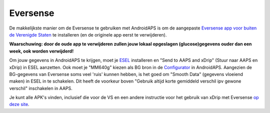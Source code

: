 Eversense
**************************************************
De makkelijkste manier om de Eversense te gebruiken met AndroidAPS is om de aangepaste `Eversense app voor buiten de Verenigde Staten <https://github.com/BernhardRo/Esel/blob/master/apk/Eversense_CGM_v1.0.410-patched.apk>`_ te installeren (en de originele app eerst te verwijderen).

**Waarschuwing: door de oude app te verwijderen zullen jouw lokaal opgeslagen (glucose)gegevens ouder dan een week, ook worden verwijderd!**

Om jouw gegevens in AndroidAPS te krijgen, moet je `ESEL <https://github.com/BernhardRo/Esel/blob/master/apk/esel.apk>`_ installeren en "Send to AAPS and xDrip" (Stuur naar AAPS en xDrip) in ESEL aanzetten. Ook moet je "MM640g" kiezen als BG bron in de `Configurator <../Configuration/Config-Builder.html>`_ in AndroidAPS. Aangezien de BG-gegevens van Eversense soms veel 'ruis' kunnen hebben, is het goed om "Smooth Data" (gegevens vloeiend maken) in ESEL in te schakelen. Dit heeft de voorkeur boven "Gebruik altijd korte gemiddeld verschil ipv gewone verschil" inschakelen in AAPS.

Je kunt alle APK's vinden, inclusief die voor de VS en een andere instructie voor het gebruik van xDrip met Eversense `op deze site <https://github.com/BernhardRo/Esel/tree/master/apk>`_.
